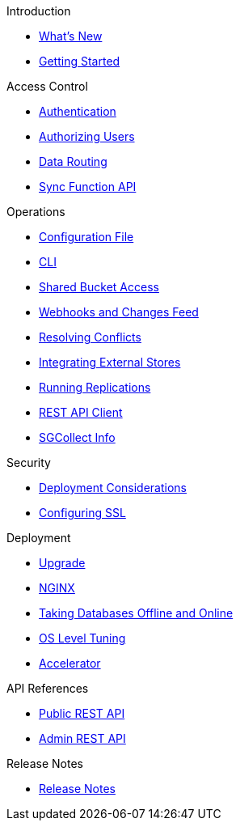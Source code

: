 .Introduction
* xref:ROOT:index.adoc[What's New]
* xref:ROOT:getting-started.adoc[Getting Started]

.Access Control
** xref:ROOT:authentication.adoc[Authentication]
** xref:ROOT:authorizing-users.adoc[Authorizing Users]
** xref:ROOT:data-routing.adoc[Data Routing]
** xref:ROOT:sync-function-api.adoc[Sync Function API]

.Operations
** xref:ROOT:config-properties.adoc[Configuration File]
** xref:ROOT:command-line-options.adoc[CLI]
** xref:ROOT:shared-bucket-access.adoc[Shared Bucket Access]
** xref:ROOT:server-integration.adoc[Webhooks and Changes Feed]
** xref:ROOT:resolving-conflicts.adoc[Resolving Conflicts]
** xref:ROOT:integrating-external-stores.adoc[Integrating External Stores]
** xref:ROOT:running-replications.adoc[Running Replications]
** xref:ROOT:rest-api-client.adoc[REST API Client]
** xref:ROOT:sgcollect-info.adoc[SGCollect Info]

.Security
** xref:ROOT:deployment-considerations.adoc[Deployment Considerations]
** xref:ROOT:configuring-ssl.adoc[Configuring SSL]

.Deployment
** xref:ROOT:upgrade.adoc[Upgrade]
** xref:ROOT:load-balancer.adoc[NGINX]
** xref:ROOT:database-offline.adoc[Taking Databases Offline and Online]
** xref:ROOT:os-level-tuning.adoc[OS Level Tuning]
** xref:ROOT:accelerator.adoc[Accelerator]

.API References
** xref:ROOT:rest-api.adoc[Public REST API]
** xref:ROOT:admin-rest-api.adoc[Admin REST API]

.Release Notes
* xref:ROOT:release-notes.adoc[Release Notes]